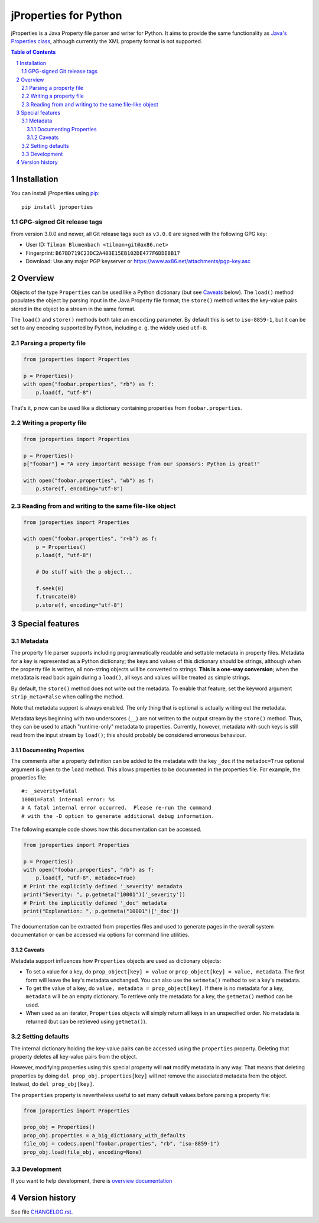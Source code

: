jProperties for Python |pypi-badge|
===================================

jProperties is a Java Property file parser and writer for Python. It aims to provide the same functionality
as `Java's Properties class <http://docs.oracle.com/javase/7/docs/api/java/util/Properties.html>`_, although
currently the XML property format is not supported.

.. sectnum::
.. contents:: **Table of Contents**

Installation
------------

You can install jProperties using `pip <https://pip.pypa.io/>`_::

    pip install jproperties

GPG-signed Git release tags
+++++++++++++++++++++++++++

From version 3.0.0 and newer, all Git release tags such as ``v3.0.0`` are signed with the following GPG key:

- User ID: ``Tilman Blumenbach <tilman+git@ax86.net>``
- Fingerprint: ``B67BD719C23DC2A403E15EB102DE477F6DDE8B17``
- Download: Use any major PGP keyserver or
  https://www.ax86.net/attachments/pgp-key.asc

Overview
--------

Objects of the type ``Properties`` can be used like a Python dictionary (but see Caveats_ below).
The ``load()`` method populates the object by parsing input in the Java Property file format; the ``store()``
method writes the key-value pairs stored in the object to a stream in the same format.

The ``load()`` and ``store()`` methods both take an ``encoding`` parameter. By default this is set to
``iso-8859-1``, but it can be set to any encoding supported by Python, including e. g. the widely used
``utf-8``.

Parsing a property file
+++++++++++++++++++++++

.. code:: python

    from jproperties import Properties

    p = Properties()
    with open("foobar.properties", "rb") as f:
        p.load(f, "utf-8")

That's it, ``p`` now can be used like a dictionary containing properties from ``foobar.properties``.

Writing a property file
+++++++++++++++++++++++

.. code:: python

    from jproperties import Properties

    p = Properties()
    p["foobar"] = "A very important message from our sponsors: Python is great!"

    with open("foobar.properties", "wb") as f:
        p.store(f, encoding="utf-8")

Reading from and writing to the same file-like object
+++++++++++++++++++++++++++++++++++++++++++++++++++++

.. code:: python

    from jproperties import Properties

    with open("foobar.properties", "r+b") as f:
        p = Properties()
        p.load(f, "utf-8")

        # Do stuff with the p object...

        f.seek(0)
        f.truncate(0)
        p.store(f, encoding="utf-8")

Special features
----------------

Metadata
++++++++

The property file parser supports including programmatically readable and settable metadata in property files.
Metadata for a key is represented as a Python dictionary; the keys and values of this dictionary should be strings,
although when the property file is written, all non-string objects will be converted to strings. **This is a
one-way conversion**; when the metadata is read back again during a ``load()``, all keys and values will be treated
as simple strings.

By default, the ``store()`` method does not write out the metadata. To enable that feature, set the keyword argument
``strip_meta=False`` when calling the method.

Note that metadata support is always enabled. The only thing that is optional is actually writing out the metadata.

Metadata keys beginning with two underscores (``__``) are not written to the output stream by the ``store()`` method.
Thus, they can be used to attach "runtime-only" metadata to properties. Currently, however, metadata with such keys is
still read from the input stream by ``load()``; this should probably be considered erroneous behaviour.

Documenting Properties
^^^^^^^^^^^^^^^^^^^^^^

The comments after a property definition can be added to the metadata
with the key ``_doc`` if the ``metadoc=True`` optional argument is given
to the ``load`` method.  This allows properties to be documented in the
properties file.  For example, the properties file::

    #: _severity=fatal
    10001=Fatal internal error: %s
    # A fatal internal error occurred.  Please re-run the command
    # with the -D option to generate additional debug information.

The following example code shows how this documentation can be accessed.

.. code:: python

    from jproperties import Properties

    p = Properties()
    with open("foobar.properties", "rb") as f:
        p.load(f, "utf-8", metadoc=True)
    # Print the explicitly defined '_severity' metadata
    print("Severity: ", p.getmeta("10001")['_severity'])
    # Print the implicitly defined '_doc' metadata
    print("Explanation: ", p.getmeta("10001")['_doc'])

The documentation can be extracted from properties files and used to generate
pages in the overall system documentation or can be accessed via options
for command line utilities.

Caveats
^^^^^^^

Metadata support influences how ``Properties`` objects are used as dictionary objects:

- To set a value for a key, do ``prop_object[key] = value`` or ``prop_object[key] = value, metadata``. The first form
  will leave the key's metadata unchanged. You can also use the ``setmeta()`` method to set a key's metadata.
- To get the value of a key, do ``value, metadata = prop_object[key]``. If there is no metadata for a key,
  ``metadata`` will be an empty dictionary. To retrieve only the metadata for a key, the ``getmeta()`` method can
  be used.
- When used as an iterator, ``Properties`` objects will simply return all keys in an unspecified order. No metadata is
  returned (but can be retrieved using  ``getmeta()``).

Setting defaults
++++++++++++++++

The internal dictionary holding the key-value pairs can be accessed using the ``properties`` property. Deleting that
property deletes all key-value pairs from the object.

However, modifying properties using this special property will **not** modify metadata in any way. That means that
deleting properties by doing ``del prop_obj.properties[key]`` will not remove the associated metadata from the object.
Instead, do ``del prop_obj[key]``.

The ``properties`` property is nevertheless useful to set many default values before parsing a property file:

.. code:: python

    from jproperties import Properties

    prop_obj = Properties()
    prop_obj.properties = a_big_dictionary_with_defaults
    file_obj = codecs.open("foobar.properties", "rb", "iso-8859-1")
    prop_obj.load(file_obj, encoding=None)


Development
++++++++++++++++

If you want to help development, there is
`overview documentation <./DEVELOPMENT.rst>`_

Version history
---------------

See file `CHANGELOG.rst <./CHANGELOG.rst>`_.


..
    NB: Without a trailing question mark in the following image URL, the
        generated HTML will contain an <object> element instead of an <img>
        element, which apparently cannot be made into a link (i. e. a
        "clickable" image).
.. |pypi-badge| image:: https://img.shields.io/pypi/v/jproperties.svg?
    :align: middle
    :target: https://pypi.python.org/pypi/jproperties


.. vim: tw=120
